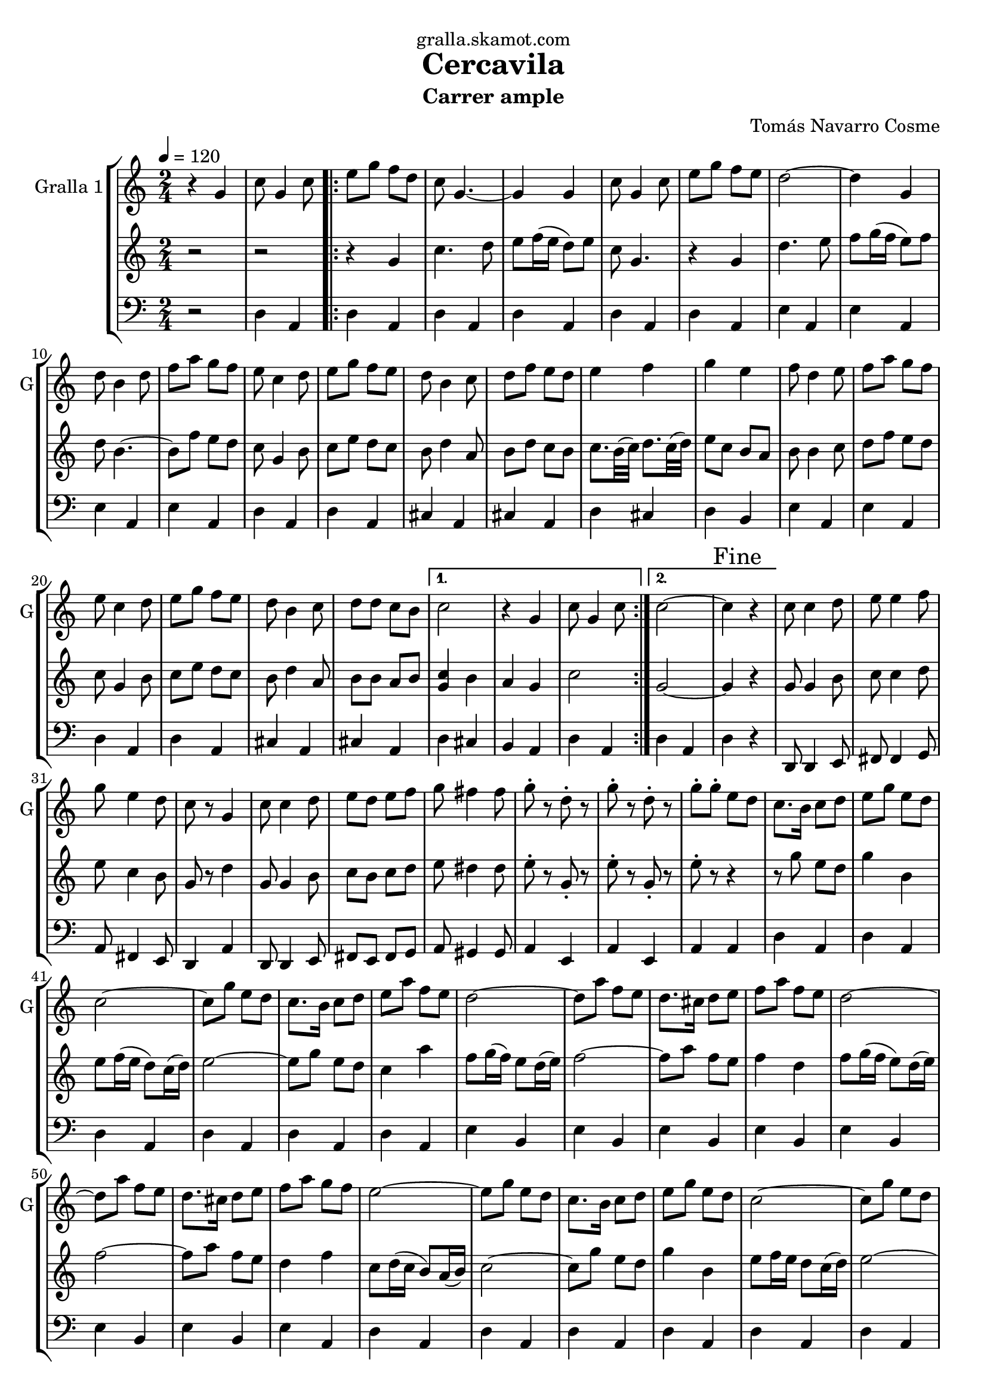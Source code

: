 \version "2.16.2"

\header {
  dedication="gralla.skamot.com"
  title="Cercavila"
  subtitle="Carrer ample"
  subsubtitle=""
  poet=""
  meter=""
  piece=""
  composer="Tomás Navarro Cosme"
  arranger=""
  opus=""
  instrument=""
  copyright=""
  tagline=""
}

liniaroAa =
\relative g'
{
  \tempo 4=120
  \clef treble
  \key c \major
  \time 2/4
  r4 g  |
  c8 g4 c8  |
  \repeat volta 2 { e8 g f d  |
  c8 g4. ~  |
  %05
  g4 g  |
  c8 g4 c8  |
  e8 g f e  |
  d2 ~  |
  d4 g,  |
  %10
  d'8 b4 d8  |
  f8 a g f  |
  e8 c4 d8  |
  e8 g f e  |
  d8 b4 c8  |
  %15
  d8 f e d  |
  e4 f  |
  g4 e  |
  f8 d4 e8  |
  f8 a g f  |
  %20
  e8 c4 d8  |
  e8 g f e  |
  d8 b4 c8  |
  d8 d c b }
  \alternative { { c2  |
  %25
  r4 g  |
  c8 g4 c8 }
  { c2 ~  |
  \mark "Fine" c4 r } }
  c8 c4 d8  |
  %30
  e8 e4 f8  |
  g8 e4 d8  |
  c8 r g4  |
  c8 c4 d8  |
  e8 d e f  |
  %35
  g8 fis4 fis8  |
  g8-. r d-. r  |
  g8-. r d-. r  |
  g8-. g-. e d  |
  c8. b16 c8 d  |
  %40
  e8 g e d  |
  c2 ~  |
  c8 g' e d  |
  c8. b16 c8 d  |
  e8 a f e  |
  %45
  d2 ~  |
  d8 a' f e  |
  d8. cis16 d8 e  |
  f8 a f e  |
  d2 ~  |
  %50
  d8 a' f e  |
  d8. cis16 d8 e  |
  f8 a g f  |
  e2 ~  |
  e8 g e d  |
  %55
  c8. b16 c8 d  |
  e8 g e d  |
  c2 ~  |
  c8 g' e d  |
  c8. b16 c8 d  |
  %60
  e8 e f g  |
  a2 ~  |
  a4 \times 2/3 { f8 f g }  |
  a8 a16 a b8 a  |
  a8 g \times 2/3 { e e f }  |
  %65
  g8 g16 g a8 g  |
  g8 f \times 2/3 { d d e }  |
  f8 f16 f e8 d  |
  e4 f  |
  g8-. e f g  |
  %70
  a8 a16 a b8 a  |
  a8 g \times 2/3 { e e f }  |
  g8 g16 g a8 g  |
  g8 f \times 2/3 { d d e }  |
  f8 f16 f d8 b  |
  %75
  \mark "D.C. al Fine" d16 ( e d c ~ ) c4  \bar "|."
}

liniaroAb =
\relative g'
{
  \tempo 4=120
  \clef treble
  \key c \major
  \time 2/4
  r2  |
  r2  |
  \repeat volta 2 { r4 g  |
  c4. d8  |
  %05
  e8 f16 ( e d8 ) e  |
  c8 g4.  |
  r4 g  |
  d'4. e8  |
  f8 g16 ( f e8 ) f  |
  %10
  d8 b4. ~  |
  b8 f' e d  |
  c8 g4 b8  |
  c8 e d c  |
  b8 d4 a8  |
  %15
  b8 d c b  |
  c8. b32 ( c ) d8. c32 ( d )  |
  e8 c b a  |
  b8 b4 c8  |
  d8 f e d  |
  %20
  c8 g4 b8  |
  c8 e d c  |
  b8 d4 a8  |
  b8 b a b }
  \alternative { { <g c>4 b  |
  %25
  a4 g  |
  c2 }
  { g2 ~  |
  g4 r } }
  g8 g4 b8  |
  %30
  c8 c4 d8  |
  e8 c4 b8  |
  g8 r d'4  |
  g,8 g4 b8  |
  c8 b c d  |
  %35
  e8 dis4 dis8  |
  e8-. r g,-. r  |
  e'8-. r g,-. r  |
  e'8-. r r4  |
  r8 g e d  |
  %40
  g4 b,  |
  e8 f16 ( e d8 ) c16 ( d )  |
  e2 ~  |
  e8 g e d  |
  c4 a'  |
  %45
  f8 g16 ( f ) e8 d16 ( e )  |
  f2 ~  |
  f8 a f e  |
  f4 d  |
  f8 g16 ( f e8 ) d16 ( e )  |
  %50
  f2 ~  |
  f8 a f e  |
  d4 f  |
  c8 d16 ( c b8 ) a16 ( b )  |
  c2 ~  |
  %55
  c8 g' e d  |
  g4 b,  |
  e8 f16 e d8 c16 ( d ) |
  e2 ~  |
  e8 g e d  |
  %60
  g4 a  |
  f8 g16 ( f ) e8 d16 ( e )  |
  f4 \times 2/3 { d8 d e }  |
  f8 f16 f g8 f  |
  f8 e \times 2/3 { c c d }  |
  %65
  e8 e16 e f8 e  |
  e8 d \times 2/3 { b b c }  |
  d8 d16 d c8 b  |
  c8. b32 ( c d8. ) c32 ( d )  |
  e8-. c d e  |
  %70
  f8 f16 f g8 f  |
  f8 e \times 2/3 { c c d }  |
  e8 e16 e f8 e  |
  e8 d \times 2/3 { b b c }  |
  d8 d16 d b8 g  |
  %75
  a16 ( b a g ~ ) g4  \bar "|."
}

liniaroAc =
\relative d
{
  \tempo 4=120
  \clef bass
  \key c \major
  \time 2/4
  r2  |
  d4 a  |
  \repeat volta 2 { d4 a  |
  d4 a  |
  %05
  d4 a  |
  d4 a  |
  d4 a  |
  e'4 a,  |
  e'4 a,  |
  %10
  e'4 a,  |
  e'4 a,  |
  d4 a  |
  d4 a  |
  cis4 a  |
  %15
  cis4 a  |
  d4 cis  |
  d4 b  |
  e4 a,  |
  e'4 a,  |
  %20
  d4 a  |
  d4 a  |
  cis4 a  |
  cis4 a }
  \alternative { { d4 cis  |
  %25
  b4 a  |
  d4 a }
  { d4 a  |
  d4 r } }
  d,8 d4 e8  |
  %30
  fis8 fis4 g8  |
  a8 fis4 e8  |
  d4 a'  |
  d,8 d4 e8  |
  fis8 e fis g  |
  %35
  a8 gis4 gis8  |
  a4 e  |
  a4 e  |
  a4 a  |
  d4 a  |
  %40
  d4 a  |
  d4 a  |
  d4 a  |
  d4 a  |
  d4 a  |
  %45
  e'4 b  |
  e4 b  |
  e4 b  |
  e4 b  |
  e4 b  |
  %50
  e4 b  |
  e4 b  |
  e4 a,  |
  d4 a  |
  d4 a  |
  %55
  d4 a  |
  d4 a  |
  d4 a  |
  d4 a  |
  d4 a  |
  %60
  d4 a  |
  e'4 b  |
  e4 b  |
  e4 b  |
  d4 a  |
  %65
  d4 a  |
  cis4 a  |
  cis4 a  |
  d4 e  |
  fis4 d  |
  %70
  e4 b  |
  d4 a  |
  d4 a  |
  cis4 a  |
  cis4 a  |
  %75
  d4 a  \bar "|."
}

\bookpart {
  \score {
    \new StaffGroup {
      \override Score.RehearsalMark #'self-alignment-X = #LEFT
      <<
        \new Staff \with {instrumentName = #"Gralla 1" shortInstrumentName = #"G"} \liniaroAa
        \new Staff \with {instrumentName = #"" shortInstrumentName = #" "} \liniaroAb
        \new Staff \with {instrumentName = #"" shortInstrumentName = #" "} \liniaroAc
      >>
    }
    \layout {}
  }
  \score { \unfoldRepeats
    \new StaffGroup {
      \override Score.RehearsalMark #'self-alignment-X = #LEFT
      <<
        \new Staff \with {instrumentName = #"Gralla 1" shortInstrumentName = #"G"} \liniaroAa
        \new Staff \with {instrumentName = #"" shortInstrumentName = #" "} \liniaroAb
        \new Staff \with {instrumentName = #"" shortInstrumentName = #" "} \liniaroAc
      >>
    }
    \midi {
      \set Staff.midiInstrument = "oboe"
      \set DrumStaff.midiInstrument = "drums"
    }
  }
}

\bookpart {
  \header {instrument="Gralla 1"}
  \score {
    \new StaffGroup {
      \override Score.RehearsalMark #'self-alignment-X = #LEFT
      <<
        \new Staff \liniaroAa
      >>
    }
    \layout {}
  }
  \score { \unfoldRepeats
    \new StaffGroup {
      \override Score.RehearsalMark #'self-alignment-X = #LEFT
      <<
        \new Staff \liniaroAa
      >>
    }
    \midi {
      \set Staff.midiInstrument = "oboe"
      \set DrumStaff.midiInstrument = "drums"
    }
  }
}

\bookpart {
  \header {instrument=""}
  \score {
    \new StaffGroup {
      \override Score.RehearsalMark #'self-alignment-X = #LEFT
      <<
        \new Staff \liniaroAb
      >>
    }
    \layout {}
  }
  \score { \unfoldRepeats
    \new StaffGroup {
      \override Score.RehearsalMark #'self-alignment-X = #LEFT
      <<
        \new Staff \liniaroAb
      >>
    }
    \midi {
      \set Staff.midiInstrument = "oboe"
      \set DrumStaff.midiInstrument = "drums"
    }
  }
}

\bookpart {
  \header {instrument=""}
  \score {
    \new StaffGroup {
      \override Score.RehearsalMark #'self-alignment-X = #LEFT
      <<
        \new Staff \liniaroAc
      >>
    }
    \layout {}
  }
  \score { \unfoldRepeats
    \new StaffGroup {
      \override Score.RehearsalMark #'self-alignment-X = #LEFT
      <<
        \new Staff \liniaroAc
      >>
    }
    \midi {
      \set Staff.midiInstrument = "oboe"
      \set DrumStaff.midiInstrument = "drums"
    }
  }
}

